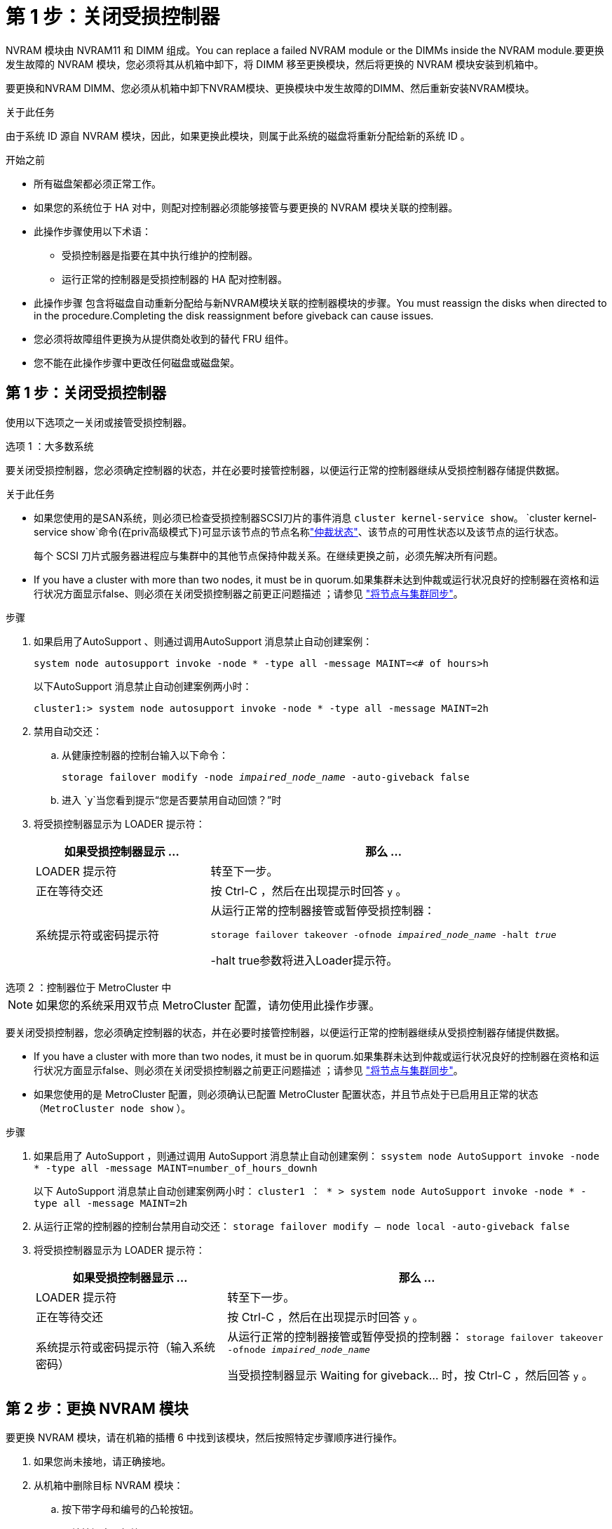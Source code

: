 = 第 1 步：关闭受损控制器
:allow-uri-read: 


NVRAM 模块由 NVRAM11 和 DIMM 组成。You can replace a failed NVRAM module or the DIMMs inside the NVRAM module.要更换发生故障的 NVRAM 模块，您必须将其从机箱中卸下，将 DIMM 移至更换模块，然后将更换的 NVRAM 模块安装到机箱中。

要更换和NVRAM DIMM、您必须从机箱中卸下NVRAM模块、更换模块中发生故障的DIMM、然后重新安装NVRAM模块。

.关于此任务
由于系统 ID 源自 NVRAM 模块，因此，如果更换此模块，则属于此系统的磁盘将重新分配给新的系统 ID 。

.开始之前
* 所有磁盘架都必须正常工作。
* 如果您的系统位于 HA 对中，则配对控制器必须能够接管与要更换的 NVRAM 模块关联的控制器。
* 此操作步骤使用以下术语：
+
** 受损控制器是指要在其中执行维护的控制器。
** 运行正常的控制器是受损控制器的 HA 配对控制器。


* 此操作步骤 包含将磁盘自动重新分配给与新NVRAM模块关联的控制器模块的步骤。You must reassign the disks when directed to in the procedure.Completing the disk reassignment before giveback can cause issues.
* 您必须将故障组件更换为从提供商处收到的替代 FRU 组件。
* 您不能在此操作步骤中更改任何磁盘或磁盘架。




== 第 1 步：关闭受损控制器

使用以下选项之一关闭或接管受损控制器。

[role="tabbed-block"]
====
.选项 1 ：大多数系统
--
要关闭受损控制器，您必须确定控制器的状态，并在必要时接管控制器，以便运行正常的控制器继续从受损控制器存储提供数据。

.关于此任务
* 如果您使用的是SAN系统，则必须已检查受损控制器SCSI刀片的事件消息  `cluster kernel-service show`。 `cluster kernel-service show`命令(在priv高级模式下)可显示该节点的节点名称link:https://docs.netapp.com/us-en/ontap/system-admin/display-nodes-cluster-task.html["仲裁状态"]、该节点的可用性状态以及该节点的运行状态。
+
每个 SCSI 刀片式服务器进程应与集群中的其他节点保持仲裁关系。在继续更换之前，必须先解决所有问题。

* If you have a cluster with more than two nodes, it must be in quorum.如果集群未达到仲裁或运行状况良好的控制器在资格和运行状况方面显示false、则必须在关闭受损控制器之前更正问题描述 ；请参见 link:https://docs.netapp.com/us-en/ontap/system-admin/synchronize-node-cluster-task.html?q=Quorum["将节点与集群同步"^]。


.步骤
. 如果启用了AutoSupport 、则通过调用AutoSupport 消息禁止自动创建案例：
+
`system node autosupport invoke -node * -type all -message MAINT=<# of hours>h`

+
以下AutoSupport 消息禁止自动创建案例两小时：

+
`cluster1:> system node autosupport invoke -node * -type all -message MAINT=2h`

. 禁用自动交还：
+
.. 从健康控制器的控制台输入以下命令：
+
`storage failover modify -node _impaired_node_name_ -auto-giveback false`

.. 进入 `y`当您看到提示“您是否要禁用自动回馈？”时


. 将受损控制器显示为 LOADER 提示符：
+
[cols="1,2"]
|===
| 如果受损控制器显示 ... | 那么 ... 


 a| 
LOADER 提示符
 a| 
转至下一步。



 a| 
正在等待交还
 a| 
按 Ctrl-C ，然后在出现提示时回答 `y` 。



 a| 
系统提示符或密码提示符
 a| 
从运行正常的控制器接管或暂停受损控制器：

`storage failover takeover -ofnode _impaired_node_name_ -halt _true_`

-halt true参数将进入Loader提示符。

|===


--
.选项 2 ：控制器位于 MetroCluster 中
--

NOTE: 如果您的系统采用双节点 MetroCluster 配置，请勿使用此操作步骤。

要关闭受损控制器，您必须确定控制器的状态，并在必要时接管控制器，以便运行正常的控制器继续从受损控制器存储提供数据。

* If you have a cluster with more than two nodes, it must be in quorum.如果集群未达到仲裁或运行状况良好的控制器在资格和运行状况方面显示false、则必须在关闭受损控制器之前更正问题描述 ；请参见 link:https://docs.netapp.com/us-en/ontap/system-admin/synchronize-node-cluster-task.html?q=Quorum["将节点与集群同步"^]。
* 如果您使用的是 MetroCluster 配置，则必须确认已配置 MetroCluster 配置状态，并且节点处于已启用且正常的状态（`MetroCluster node show` ）。


.步骤
. 如果启用了 AutoSupport ，则通过调用 AutoSupport 消息禁止自动创建案例： `ssystem node AutoSupport invoke -node * -type all -message MAINT=number_of_hours_downh`
+
以下 AutoSupport 消息禁止自动创建案例两小时： `cluster1 ： * > system node AutoSupport invoke -node * -type all -message MAINT=2h`

. 从运行正常的控制器的控制台禁用自动交还： `storage failover modify – node local -auto-giveback false`
. 将受损控制器显示为 LOADER 提示符：
+
[cols="1,2"]
|===
| 如果受损控制器显示 ... | 那么 ... 


 a| 
LOADER 提示符
 a| 
转至下一步。



 a| 
正在等待交还
 a| 
按 Ctrl-C ，然后在出现提示时回答 `y` 。



 a| 
系统提示符或密码提示符（输入系统密码）
 a| 
从运行正常的控制器接管或暂停受损的控制器： `storage failover takeover -ofnode _impaired_node_name_`

当受损控制器显示 Waiting for giveback... 时，按 Ctrl-C ，然后回答 `y` 。

|===


--
====


== 第 2 步：更换 NVRAM 模块

要更换 NVRAM 模块，请在机箱的插槽 6 中找到该模块，然后按照特定步骤顺序进行操作。

. 如果您尚未接地，请正确接地。
. 从机箱中删除目标 NVRAM 模块：
+
.. 按下带字母和编号的凸轮按钮。
+
凸轮按钮离开机箱。

.. 向下旋转凸轮闩锁，直到其处于水平位置。
+
NVRAM 模块从机箱中分离并移出几英寸。

.. 拉动 NVRAM 模块侧面的拉片，将其从机箱中卸下。
+
.动画-更换NVRAM模块
video::6eb2d864-9d35-4a23-b6c2-adf9016b359f[panopto]
+
image::../media/drw_a900_move-remove_NVRAM_module.png[卸下NVRAM模块]



+
[cols="1,4"]
|===


 a| 
image:../media/icon_round_1.png["标注编号1"]
 a| 
凸轮闩锁有字母和编号



 a| 
image:../media/icon_round_2.png["标注编号2"]
 a| 
凸轮闩锁完全解锁

|===
. 将 NVRAM 模块放在一个稳定的表面上，向下按压 NVRAM 模块上的蓝色锁定按钮，然后在按住蓝色按钮的同时，将盖从 NVRAM 模块上滑出。
+
image::../media/drw_a900_remove_NVRAM_module_contents.png[删除NVRAM模块内容]

+
[cols="1,4"]
|===


 a| 
image:../media/icon_round_1.png["标注编号1"]
 a| 
盖板锁定按钮



 a| 
image:../media/icon_round_2.png["标注编号2"]
 a| 
DIMM 和 DIMM 弹出器卡舌

|===
. 从旧 NVRAM 模块中逐个卸下 DIMM ，然后将其安装到更换用的 NVRAM 模块中。
. 盖上模块上的盖板。
. 将更换用的 NVRAM 模块安装到机箱中：
+
.. 将模块与插槽 6 中机箱开口的边缘对齐。
.. 将模块轻轻滑入插槽、直到带字母和编号的凸轮闩锁开始与I/O凸轮销啮合、然后将凸轮闩锁一直向上推、以将模块锁定到位。






== 第 3 步：更换 NVRAM DIMM

要更换 NVRAM 模块中的 NVRAM DIMM ，您必须卸下 NVRAM 模块，打开该模块，然后更换目标 DIMM 。

. 如果您尚未接地，请正确接地。
. 从机箱中删除目标 NVRAM 模块：
+
.. 按下带字母和编号的凸轮按钮。
+
凸轮按钮离开机箱。

.. 向下旋转凸轮闩锁，直到其处于水平位置。
+
NVRAM 模块从机箱中分离并移出几英寸。

.. 拉动 NVRAM 模块侧面的拉片，将其从机箱中卸下。
+
.动画-更换NVRAM DIMM
video::0ae4e603-c22b-4930-8070-adf2000e38b5[panopto]
+
image::../media/drw_a900_move-remove_NVRAM_module.png[卸下NVRAM模块]



+
[cols="1,4"]
|===


 a| 
image:../media/icon_round_1.png["标注编号1"]
 a| 
凸轮闩锁有字母和编号



 a| 
image:../media/icon_round_2.png["标注编号2"]
 a| 
凸轮闩锁完全解锁

|===
. 将 NVRAM 模块放在一个稳定的表面上，向下按压 NVRAM 模块上的蓝色锁定按钮，然后在按住蓝色按钮的同时，将盖从 NVRAM 模块上滑出。
+
image::../media/drw_a900_remove_NVRAM_module_contents.png[删除NVRAM模块内容]

+
[cols="1,4"]
|===


 a| 
image:../media/icon_round_1.png["标注编号1"]
 a| 
盖板锁定按钮



 a| 
image:../media/icon_round_2.png["标注编号2"]
 a| 
DIMM 和 DIMM 弹出器卡舌

|===
. 找到 NVRAM 模块内部要更换的 DIMM ，然后按下 DIMM 锁定卡舌并将 DIMM 从插槽中提出来将其卸下。
. 安装更换用的 DIMM ，方法是将 DIMM 与插槽对齐，然后将 DIMM 轻轻推入插槽，直到锁定卡舌锁定到位。
. 盖上模块上的盖板。
. 将 NVRAM 模块安装到机箱中：
+
.. 将模块与插槽 6 中机箱开口的边缘对齐。
.. 将模块轻轻滑入插槽、直到带字母和编号的凸轮闩锁开始与I/O凸轮销啮合、然后将凸轮闩锁一直向上推、以将模块锁定到位。






== 第4步：重新启动控制器

更换 FRU 后，必须重新启动控制器模块。

. 要从加载程序提示符处启动 ONTAP ，请输入 `bye` 。




== 第 5 步：重新分配磁盘

您必须在启动替代控制器时确认系统 ID 更改，然后确认更改是否已实施。


CAUTION: 只有在更换NVRAM模块时才需要重新分配磁盘、而不适用于NVRAM DIMM更换。

.步骤
. 如果更换用的控制器处于维护模式(显示 `*>` 提示符)、退出维护模式并转到LOADER提示符： `halt`
. 在替代控制器上的LOADER提示符处、启动控制器、如果系统因系统ID不匹配而提示您覆盖系统ID、请输入y。
. 等待交还...控制器的控制台上会显示一条消息、其中包含更换模块、然后、在运行正常的控制器上、验证是否已自动分配新的配对系统ID： `storage failover show`
+
在命令输出中，您应看到一条消息，指出受损控制器上的系统 ID 已更改，其中显示了正确的旧 ID 和新 ID 。In the following example, node2 has undergone replacement and has a new system ID of 151759706.

+
[listing]
----
node1:> storage failover show
                                    Takeover
Node              Partner           Possible     State Description
------------      ------------      --------     -------------------------------------
node1             node2             false        System ID changed on partner (Old:
                                                  151759755, New: 151759706), In takeover
node2             node1             -            Waiting for giveback (HA mailboxes)
----
. 交还控制器：
+
.. 从运行正常的控制器中，交还更换的控制器的存储： `storage failover giveback -ofnode replacement_node_name`
+
更换用的控制器将收回其存储并完成启动。

+
如果由于系统 ID 不匹配而提示您覆盖系统 ID ，则应输入 `y` 。

+

NOTE: 如果交还被否决，您可以考虑覆盖此否决。

+
有关详细信息，请参见 https://docs.netapp.com/us-en/ontap/high-availability/ha_manual_giveback.html#if-giveback-is-interrupted["手动交还命令"^] 主题以覆盖否决。

.. 交还完成后，确认 HA 对运行状况良好且可以接管： `storage failover show`
+
`storage failover show` 命令的输出不应包含 System ID changed on partner 消息。



. 验证是否已正确分配磁盘： `storage disk show -ownership`
+
属于替代控制器的磁盘应显示新的系统 ID 。在以下示例中、node1拥有的磁盘现在显示新的系统ID 151759706：

+
[listing]
----
node1:> storage disk show -ownership

Disk  Aggregate Home  Owner  DR Home  Home ID    Owner ID  DR Home ID Reserver  Pool
----- ------    ----- ------ -------- -------    -------    -------  ---------  ---
1.0.0  aggr0_1  node1 node1  -        151759706  151759706  -       151759706 Pool0
1.0.1  aggr0_1  node1 node1           151759706  151759706  -       151759706 Pool0
.
.
.
----
. 如果系统采用 MetroCluster 配置，请监控控制器的状态： `MetroCluster node show`
+
在更换后， MetroCluster 配置需要几分钟才能恢复到正常状态，此时，每个控制器将显示已配置状态，并启用 DR 镜像并显示正常模式。The `metrocluster node show -fields node-systemid` command output displays the old system ID until the MetroCluster configuration returns to a normal state.

. 如果控制器采用 MetroCluster 配置，则根据 MetroCluster 状态，如果原始所有者是灾难站点上的控制器，请验证 DR 主 ID 字段是否显示磁盘的原始所有者。
+
如果同时满足以下条件，则必须执行此操作：

+
** MetroCluster 配置处于切换状态。
** 替代控制器是灾难站点上磁盘的当前所有者。
+
请参见 https://docs.netapp.com/us-en/ontap-metrocluster/manage/concept_understanding_mcc_data_protection_and_disaster_recovery.html#disk-ownership-changes-during-ha-takeover-and-metrocluster-switchover-in-a-four-node-metrocluster-configuration["在四节点 MetroCluster 配置中，磁盘所有权会在 HA 接管和 MetroCluster 切换期间发生更改"] 有关详细信息 ...



. 如果您的系统采用 MetroCluster 配置，请验证是否已配置每个控制器： `MetroCluster node show - fields configuration-state`
+
[listing]
----
node1_siteA::> metrocluster node show -fields configuration-state

dr-group-id            cluster node           configuration-state
-----------            ---------------------- -------------- -------------------
1 node1_siteA          node1mcc-001           configured
1 node1_siteA          node1mcc-002           configured
1 node1_siteB          node1mcc-003           configured
1 node1_siteB          node1mcc-004           configured

4 entries were displayed.
----
. 验证每个控制器是否存在所需的卷： `vol show -node node-name`
. 如果启用了存储加密、则必须还原功能。
. 如果您在重新启动时禁用了自动接管，请从运行正常的控制器启用它： `storage failover modify -node replacement-node-name -onreboot true`




== 第 6 步：将故障部件退回 NetApp

按照套件随附的 RMA 说明将故障部件退回 NetApp 。 https://mysupport.netapp.com/site/info/rma["部件退回和更换"]有关详细信息、请参见页面。
